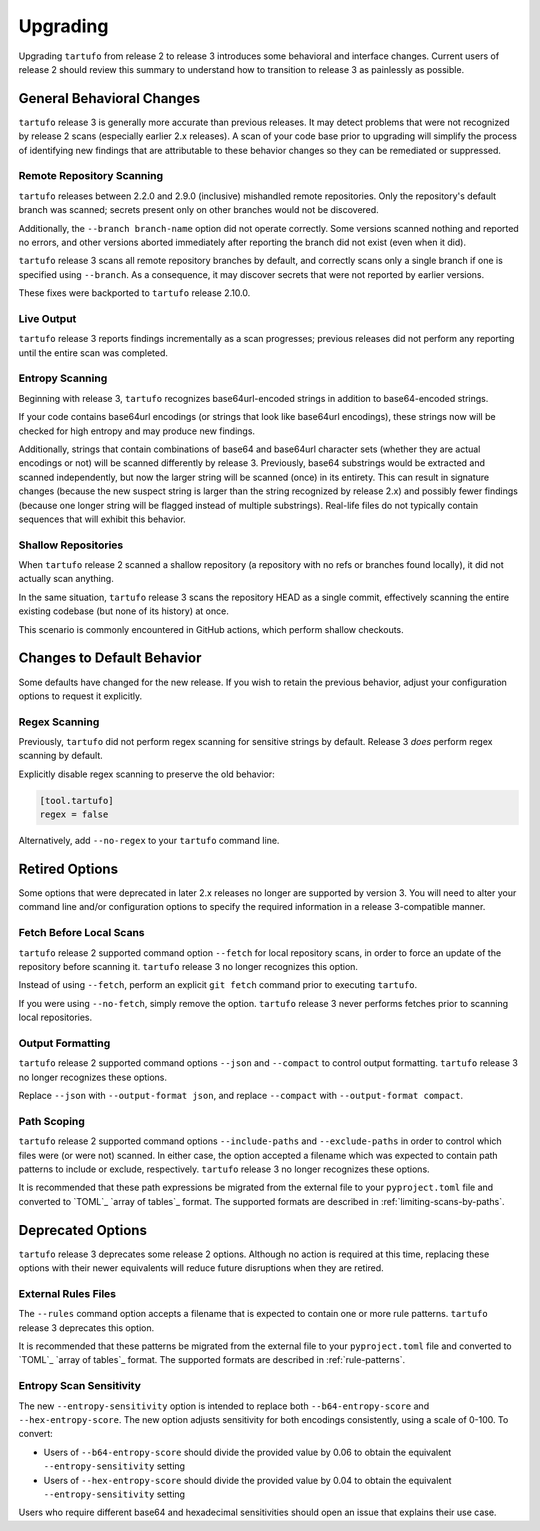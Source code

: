 =========
Upgrading
=========

Upgrading ``tartufo`` from release 2 to release 3 introduces some behavioral and
interface changes. Current users of release 2 should review this summary to
understand how to transition to release 3 as painlessly as possible.

General Behavioral Changes
--------------------------

``tartufo`` release 3 is generally more accurate than previous releases. It may
detect problems that were not recognized by release 2 scans (especially earlier
2.x releases). A scan of your code base prior to upgrading will simplify the
process of identifying new findings that are attributable to these behavior
changes so they can be remediated or suppressed.

Remote Repository Scanning
++++++++++++++++++++++++++

``tartufo`` releases between 2.2.0 and 2.9.0 (inclusive) mishandled remote
repositories. Only the repository's default branch was scanned; secrets
present only on other branches would not be discovered.

Additionally, the ``--branch branch-name`` option did not operate correctly.
Some versions scanned nothing and reported no errors, and other versions aborted
immediately after reporting the branch did not exist (even when it did).

``tartufo`` release 3 scans all remote repository branches by default, and
correctly scans only a single branch if one is specified using ``--branch``. As
a consequence, it may discover secrets that were not reported by earlier versions.

These fixes were backported to ``tartufo`` release 2.10.0.

Live Output
+++++++++++

``tartufo`` release 3 reports findings incrementally as a scan progresses; previous
releases did not perform any reporting until the entire scan was completed.

Entropy Scanning
++++++++++++++++

Beginning with release 3, ``tartufo`` recognizes base64url-encoded strings in
addition to base64-encoded strings.

If your code contains base64url encodings (or strings that look like base64url
encodings), these strings now will be checked for high entropy and may produce
new findings.

Additionally, strings that contain combinations of base64 and base64url character
sets (whether they are actual encodings or not) will be scanned differently by
release 3. Previously, base64 substrings would be extracted and scanned independently,
but now the larger string will be scanned (once) in its entirety. This can result
in signature changes (because the new suspect string is larger than the string
recognized by release 2.x) and possibly fewer findings (because one longer string
will be flagged instead of multiple substrings). Real-life files do not typically
contain sequences that will exhibit this behavior.

Shallow Repositories
++++++++++++++++++++

When ``tartufo`` release 2 scanned a shallow repository (a repository with no
refs or branches found locally), it did not actually scan anything.

In the same situation, ``tartufo`` release 3 scans the repository HEAD as a single
commit, effectively scanning the entire existing codebase (but none of its history)
at once.

This scenario is commonly encountered in GitHub actions, which perform shallow
checkouts.

Changes to Default Behavior
---------------------------

Some defaults have changed for the new release. If you wish to retain the previous
behavior, adjust your configuration options to request it explicitly.

Regex Scanning
++++++++++++++

Previously, ``tartufo`` did not perform regex scanning for sensitive strings by
default. Release 3 *does* perform regex scanning by default.

Explicitly disable regex scanning to preserve the old behavior:

.. code-block:: toml

    [tool.tartufo]
    regex = false

Alternatively, add ``--no-regex`` to your ``tartufo`` command line.

Retired Options
---------------

Some options that were deprecated in later 2.x releases no longer are supported
by version 3. You will need to alter your command line and/or configuration options
to specify the required information in a release 3-compatible manner.

Fetch Before Local Scans
++++++++++++++++++++++++

``tartufo`` release 2 supported command option ``--fetch`` for local repository
scans, in order to force an update of the repository before scanning it. ``tartufo``
release 3 no longer recognizes this option.

Instead of using ``--fetch``, perform an explicit ``git fetch`` command prior to
executing ``tartufo``.

If you were using ``--no-fetch``, simply remove the option. ``tartufo`` release 3
never performs fetches prior to scanning local repositories.

Output Formatting
+++++++++++++++++

``tartufo`` release 2 supported command options ``--json`` and ``--compact`` to
control output formatting. ``tartufo`` release 3 no longer recognizes these options.

Replace ``--json`` with ``--output-format json``, and replace ``--compact`` with
``--output-format compact``.

Path Scoping
++++++++++++

``tartufo`` release 2 supported command options ``--include-paths`` and
``--exclude-paths`` in order to control which files were (or were not) scanned.
In either case, the option accepted a filename which was expected to contain path
patterns to include or exclude, respectively. ``tartufo`` release 3 no longer
recognizes these options.

It is recommended that these path expressions be migrated from the external file
to your ``pyproject.toml`` file and converted to `TOML`_ `array of tables`_ format.
The supported formats are described in :ref:`limiting-scans-by-paths`.

Deprecated Options
------------------

``tartufo`` release 3 deprecates some release 2 options. Although no action is
required at this time, replacing these options with their newer equivalents will
reduce future disruptions when they are retired.

External Rules Files
++++++++++++++++++++

The ``--rules`` command option accepts a filename that is expected to contain
one or more rule patterns. ``tartufo`` release 3 deprecates this option.

It is recommended that these patterns be migrated from the external file to your
``pyproject.toml`` file and converted to `TOML`_ `array of tables`_ format.
The supported formats are described in :ref:`rule-patterns`.

Entropy Scan Sensitivity
++++++++++++++++++++++++

The new ``--entropy-sensitivity`` option is intended to replace both
``--b64-entropy-score`` and ``--hex-entropy-score``. The new option adjusts
sensitivity for both encodings consistently, using a scale of 0-100. To convert:

* Users of ``--b64-entropy-score`` should divide the provided value by 0.06 to
  obtain the equivalent ``--entropy-sensitivity`` setting
* Users of ``--hex-entropy-score`` should divide the provided value by 0.04 to
  obtain the equivalent ``--entropy-sensitivity`` setting

Users who require different base64 and hexadecimal sensitivities should open an
issue that explains their use case.
